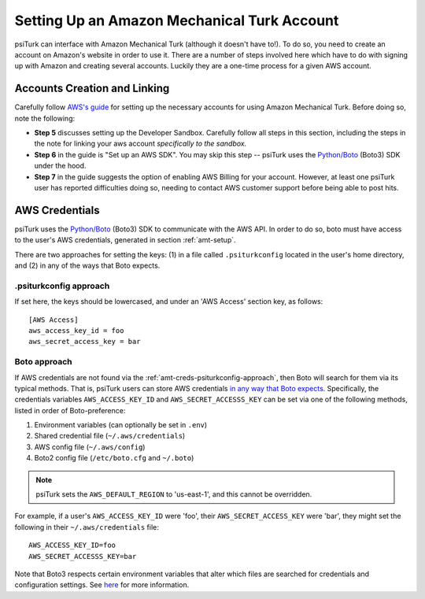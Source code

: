 .. _amt-setup:

============================================
Setting Up an Amazon Mechanical Turk Account
============================================

psiTurk can interface with Amazon Mechanical Turk (although it doesn't have to!).
To do so, you need to create an account on Amazon's website in order to use it.
There are a number of steps involved here which have to do with signing up with
Amazon and creating several accounts. Luckily they are a one-time process for a given AWS account.

Accounts Creation and Linking
-----------------------------

Carefully follow `AWS's guide`__ for setting up the necessary accounts for using
Amazon Mechanical Turk. Before doing so, note the following:

__ https://docs.aws.amazon.com/AWSMechTurk/latest/AWSMechanicalTurkGettingStartedGuide/SetUp.html#setup-aws-account

* **Step 5** discusses setting up the Developer Sandbox. Carefully follow all steps
  in this section, including the steps in the note for linking your aws account
  *specifically to the sandbox.*

* **Step 6** in the guide is "Set up an AWS SDK". You may skip this step -- psiTurk
  uses the `Python/Boto <https://aws.amazon.com/sdk-for-python/>`__ (Boto3) SDK
  under the hood.

* **Step 7** in the guide suggests the option of enabling AWS Billing for your account.
  However, at least one psiTurk user has reported difficulties doing so, needing
  to contact AWS customer support before being able to post hits.

.. _amt-credentials:

AWS Credentials
---------------

psiTurk uses the `Python/Boto <https://aws.amazon.com/sdk-for-python/>`__ (Boto3)
SDK to communicate with the AWS API. In order to do so, boto must have access to
the user's AWS credentials, generated in section :ref:`amt-setup`.

There are two approaches for setting the keys: (1) in a file called
``.psiturkconfig`` located in the user's home directory, and (2) in any of the
ways that Boto expects.

.. _amt-creds-psiturkconfig-approach:

.psiturkconfig approach
^^^^^^^^^^^^^^^^^^^^^^^

If set here, the keys should be lowercased, and under an 'AWS Access' section
key, as follows::

  [AWS Access]
  aws_access_key_id = foo
  aws_secret_access_key = bar


Boto approach
^^^^^^^^^^^^^

If AWS credentials are not found via the :ref:`amt-creds-psiturkconfig-approach`,
then Boto will search for them via its typical methods. That is,
psiTurk users can store AWS credentials `in any way that Boto expects`__.
Specifically, the credentials variables ``AWS_ACCESS_KEY_ID`` and
``AWS_SECRET_ACCESSS_KEY`` can be set via one of the following methods,
listed in order of Boto-preference:

__ https://boto3.amazonaws.com/v1/documentation/api/latest/guide/credentials.html

#. Environment variables (can optionally be set in ``.env``)
#. Shared credential file (``~/.aws/credentials``)
#. AWS config file (``~/.aws/config``)
#. Boto2 config file (``/etc/boto.cfg`` and ``~/.boto``)

.. note::
    psiTurk sets the ``AWS_DEFAULT_REGION`` to 'us-east-1', and this cannot be
    overridden.

For example, if a user's ``AWS_ACCESS_KEY_ID`` were 'foo', their
``AWS_SECRET_ACCESS_KEY`` were 'bar', they might set the following in
their ``~/.aws/credentials`` file::

  AWS_ACCESS_KEY_ID=foo
  AWS_SECRET_ACCESSS_KEY=bar

Note that Boto3 respects certain environment variables that alter which files are
searched for credentials and configuration settings. See
`here <https://boto3.amazonaws.com/v1/documentation/api/latest/guide/configuration.html>`__
for more information.
